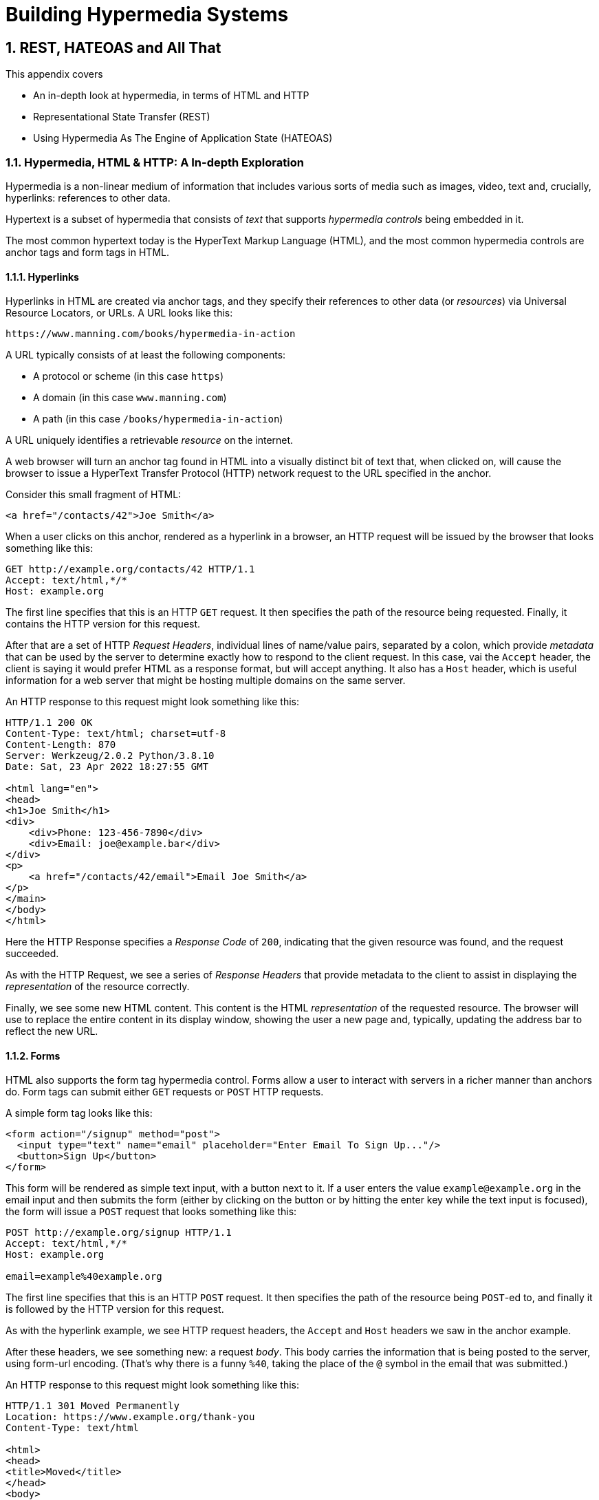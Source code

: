 = Building Hypermedia Systems
:chapter: 2
:sectnums:
:figure-caption: Figure {chapter}.
:listing-caption: Listing {chapter}.
:table-caption: Table {chapter}.
:sectnumoffset: 1
// line above:  :sectnumoffset: 5  (chapter# minus 1)
:leveloffset: 1
:sourcedir: ../code/src
:source-language:

= REST, HATEOAS and All That

This appendix covers

* An in-depth look at hypermedia, in terms of HTML and HTTP
* Representational State Transfer (REST)
* Using Hypermedia As The Engine of Application State (HATEOAS)

== Hypermedia, HTML & HTTP: A In-depth Exploration

Hypermedia is a non-linear medium of information that includes various sorts of media such as images,
video, text and, crucially, hyperlinks: references to other data.

Hypertext is a subset of hypermedia that consists of _text_ that supports _hypermedia controls_ being embedded in it.

The most common hypertext today is the HyperText Markup Language (HTML), and the most common hypermedia controls are
anchor tags and form tags in HTML.

=== Hyperlinks

Hyperlinks in HTML are created via anchor tags, and they specify their references to other data (or _resources_) via
Universal Resource Locators, or URLs.  A URL looks like this:

[source,html]
----
https://www.manning.com/books/hypermedia-in-action
----

A URL typically consists of at least the following components:

* A protocol or scheme (in this case `https`)
* A domain (in this case `www.manning.com`)
* A path (in this case `/books/hypermedia-in-action`)

A URL uniquely identifies a retrievable _resource_ on the internet.

A web browser will turn an anchor tag found in HTML into a visually distinct bit of text that, when clicked on, will
cause the browser to issue a HyperText Transfer Protocol (HTTP) network request to the URL specified in the anchor.

Consider this small fragment of HTML:

[source,html]
----
<a href="/contacts/42">Joe Smith</a>
----

When a user clicks on this anchor, rendered as a hyperlink in a browser, an HTTP request will be issued by the browser
that looks something like this:

[source]
----
GET http://example.org/contacts/42 HTTP/1.1
Accept: text/html,*/*
Host: example.org
----

The first line specifies that this is an HTTP `GET` request.  It then specifies the path of the resource being
requested.  Finally, it contains the HTTP version for this request.

After that are a set of HTTP _Request Headers_, individual lines of name/value pairs, separated by a colon, which provide
_metadata_ that can be used by the server to determine exactly how to respond to the client request.  In this case,
vai the `Accept` header, the client is saying it would prefer HTML as a response format, but will accept anything.  It
also has a `Host` header, which is useful information for a web server that might be hosting multiple domains on the
same server.

An HTTP response to this request might look something like this:

[source]
----
HTTP/1.1 200 OK
Content-Type: text/html; charset=utf-8
Content-Length: 870
Server: Werkzeug/2.0.2 Python/3.8.10
Date: Sat, 23 Apr 2022 18:27:55 GMT

<html lang="en">
<head>
<h1>Joe Smith</h1>
<div>
    <div>Phone: 123-456-7890</div>
    <div>Email: joe@example.bar</div>
</div>
<p>
    <a href="/contacts/42/email">Email Joe Smith</a>
</p>
</main>
</body>
</html>
----

Here the HTTP Response specifies a _Response Code_ of `200`, indicating that the given resource was found, and the
request succeeded.

As with the HTTP Request, we see a series of _Response Headers_ that provide metadata to the client to assist in displaying
the _representation_ of the resource correctly.

Finally, we see some new HTML content.  This content is the HTML _representation_ of the requested resource.  The browser
will use to replace the entire content in its display window, showing the user a new page and, typically, updating the
address bar to reflect the new URL.

=== Forms

HTML also supports the form tag hypermedia control.  Forms allow a user to interact with servers in a richer manner than
anchors do.  Form tags can submit either `GET` requests or `POST` HTTP requests.

A simple form tag looks like this:

[source,html]
----
<form action="/signup" method="post">
  <input type="text" name="email" placeholder="Enter Email To Sign Up..."/>
  <button>Sign Up</button>
</form>
----

This form will be rendered as simple text input, with a button next to it.  If a user enters the value `example@example.org`
in the email input and then submits the form (either by clicking on the button or by hitting the enter key while the text
input is focused), the form will issue a `POST` request that looks something like this:

[source]
----
POST http://example.org/signup HTTP/1.1
Accept: text/html,*/*
Host: example.org

email=example%40example.org
----

The first line specifies that this is an HTTP `POST` request.  It then specifies the path of the resource being `POST`-ed to,
and finally it is followed by the HTTP version for this request.

As with the hyperlink example, we see HTTP request headers, the `Accept` and `Host` headers we saw in the anchor
example.

After these headers, we see something new: a request _body_.  This body carries the information that is being posted to
the server, using form-url encoding.  (That's why there is a funny `%40`, taking the place of
the `@` symbol in the email that was submitted.)

An HTTP response to this request might look something like this:

[source]
----
HTTP/1.1 301 Moved Permanently
Location: https://www.example.org/thank-you
Content-Type: text/html

<html>
<head>
<title>Moved</title>
</head>
<body>
<h1>Moved</h1>
<p>This page has moved to <a href="https://www.example.org/thank-you">https://www.example.org/thank-you</a>.</p>
</body>
</html>
----

This response uses the `301` HTTP Response code, which tells the browser "This page is not the final URL for the
response to this request, issue a new request, a `GET` to `https://www.example.org/thank-you`, which will give you the final
content."

The browser will then issue a `GET` request to this new URL and load the content returned by it into the browser window,
presumably a "Thank you for signing up" page.

This is a simple example of the widely used _Post/Redirect/Get_ pattern from the early web.  By adopting this pattern of
redirection after a `POST` occurs, the `POST` request and response does not end up in the browser history.  This means that
if the user hits the "Refresh" button, the `POST` is not issued.  Rather, the browser will issue a `GET` to the final URL
is that it navigated to.  This avoids accidentally re-updating a resource by simply refreshing a page.

If you have ever seen a warning by a browser saying something like "Are you sure you wish to refresh this page?" it is
most likely because the website you are using is not properly using this Post/Redirect/Get pattern.

=== HTTP Methods

It turns out that the HTTP protocol supports a number of request methods or verbs, not just `GET` and `POST`.  The most
relevant methods for web application developers are as follows:

[cols="1,4"]
|===
|`GET`
| A GET request requests the representation of the specified resource. GET requests should not mutate data.

|`POST`
| A POST request submits data to the specified resource. This will often result in a mutation of state on the server.

|`PUT`
| A PUT request replaces the data of the specified resource. This results in a mutation of state on the server.

|`PATCH`
| A PUT request replaces the data of the specified resource. This results in a mutation of state on the server.

|`DELETE`
| A DELETE request deletes the specified resource. This results in a mutation of state on the server.
|===

These verbs roughly line up with the "Create/Read/Update/Delete" or CRUD pattern in development:

* `POST` corresponds with Create
* `GET` corresponds with Read
* `PUT` and `PATCH` correspond with Update
* `DELETE` corresponds, well, with Delete

In a properly structured hypermedia system, you should use the appropriate HTTP method for the operation a given element
performs: If an element such as a button _deletes_ a resource, for example, ideally it should use the `DELETE` method.

.HTML & HTTP Methods
****
A funny thing about HTML is that, despite being the world's most popular hypermedia and despite being designed alongside
HTTP (which is the Hypertext Transfer Protocol, after all), HTTP can only issue `GET` and `POST` requests directly.

Anchor tags always issue a `GET` request.

Forms can issue either a `GET` or `POST` using the `method` attribute.

But forms and anchor tags can't issue `PUT`, `PATCH` or `DELETE` requests!  If you wish to issue these last three types
of requests, you currently have to resort to JavaScript.

This is an obvious shortcoming of HTML as a hypermedia, and it is hard to understand why this hasn't been fixed in the
HTML specification yet!.
****

== REpresentational State Transfer (REST)

So, with that brief refresher on hypermedia, HTML & HTTP out of the way, we are ready to take a close
look at the concept of REST.  The term REST comes from Chapter 5 of Roy Fielding's PhD dissertation on the architecture
of the web.  Fielding wrote his dissertation at U.C. Irvine, after having helped build much of the infrastructure of the early
web, including the Apache web server.  Roy was attempting to formalize and describe the novel distributed computing system
that he had helped to build.

We are going to focus in on what I feel is the most important section of Fielding's dissertation, from a web development
perspective: Section 5.1. This section contains the core concepts (Fielding calls them _constraints_) of Representational
State Transfer, or REST.

Before we get into the details, however, it is important to understand that Fielding considers REST a _network architecture_,
that is an entirely different way of architecting a distributed system.  And a novel one that should be _contrasted_ with
earlier distributed systems.

It is also important to emphasize that, at the time Fielding wrote his dissertation, JSON APIs and AJAX _did not exist_.
He was _describing_ the early web, with HTML being transferred over HTTP by early browsers, as a hypermedia system.

Today the term "REST" is mainly associated with JSON APIs.  This term is typically used erroneously when discussing
JSON APIs, which are usually much better described as _data APIs_.  We will clarify the difference between these JSON
data APIs and a truly REST-ful system in the coming sections.

To re-emphasise: REST describes _the pre-JSON API web_, and letting go of the current common usage of the term "REST
" is necessary to develop a proper understanding of what it means, conceptually.

=== The "Constraints" of REST

Fielding uses various "constraints" to describe how a REST-ful system must behave.  To be frank, this approach can seem
a little round-about and academic, which is appropriate for an academic dissertation.  However, once you spend some time
thinking about the constraints he outlines, it should become easy to understand if a given system actually satisfies these
architectural requirements of REST or not.

Here are the constraints of REST, from Section 5.1 of his dissertation:

* It is a client-server architecture (section 5.1.2)
* It is stateless (section 5.1.3) that is, every request contains all information necessary to respond to that request; no side state is maintained
* It allows for caching (section 5.1.4)
* It consists of a _uniform interface_ (section 5.1.5)
* It is a layered system (section 5.1.6)
* Optionally, it allows for Code-On-Demand (section 5.1.7), that is, scripting.

Let's go through each of these constrains in turn and discuss them in detail.

=== Client-Server (Section 5.1.2)

See https://www.ics.uci.edu/~fielding/pubs/dissertation/rest_arch_style.htm#sec_5_1_2 for the Client-Server constraint.

Obviously, the REST model Fielding was describing involved both _clients_ (that is, Web Browsers) and _servers_ (such
as the Apache Web Server he had been working on) communicating via a network connection.  This was the context of his
work: he was describing the *network architecture* of the World Wide Web, and contrasting it with earlier architectures,
notably thick-client networking models such as the Common Object Request Broker Architecture (CORBA).

It should be obvious that any web application, regardless of how it is designed, is going to satisfy this requirement.

=== Statelessness (Section 5.1.3)

See https://www.ics.uci.edu/~fielding/pubs/dissertation/rest_arch_style.htm#sec_5_1_3 for the Stateless constraint.

As described by Fielding, a REST-ful system is stateless: every request should encapsulate all information necessary to
respond to that request, with no side state or context stored on the server.

In practice, for many web applications today, we actually violate this constraint: it is common to establish a
_session cookie_ that acts as a unique identifier for a given user and that is sent along with every request.  While this
session cookie is, by itself, not stateful (after all, it is sent up with every request), it is typically
used as a key to look up information stored on the server side, in what is usually termed "the session".  This session
information is typically stored in some sort shared storage across multiple web servers, and holds things like the current
users email or id, their roles, partially created domain objects, catches, and so forth.

This violation of the Statelessness REST architectural constraints has proven to be useful for building web applications
and, for the most part, does not appear to have had a significant impact on the overall flexibility of the approach.

It should be noted, however, that it does cause additional complexity headaches when deploying hypermedia servers, which
now may need to have shared access to the session state information, for example.

=== Caching (Section 5.1.4)

See https://www.ics.uci.edu/~fielding/pubs/dissertation/rest_arch_style.htm#sec_5_1_4 for the Cache constraint.

This constraint states that a RESTful system should support the notion of caching, with explicit information on the
cacheability of requests for future requests of the same resource.

HTTP has an extensive caching mechanism that is often under-utilized for web applications.  Via the judicious use of
HTTP Headers you can ask browsers to keep a response for a given URL in a local cache and, when that URL is requested,
reuse that locally cached content.

=== The Uniform Interface Constraint (Section 5.1.5)

Now we come to the most interesting and, in our opinion, innovative constraint in REST: the _uniform interface_.  This
constraint is the source of much of the _flexibility_ and _simplicity_ of a hypermedia system, so we are going to
spend a lot of time on it.

See https://www.ics.uci.edu/~fielding/pubs/dissertation/rest_arch_style.htm#sec_5_1_5 for the Uniform Interface.

In this section, Fielding says:

[quote, Roy Fielding, Architectural Styles and the Design of Network-based Software Architectures]
____
> The central feature that distinguishes the REST architectural style from other network-based styles is its emphasis on
> a uniform interface between components... In order to obtain a uniform interface, multiple architectural constraints
> are needed to guide the behavior of components. REST is defined by four interface constraints: identification of
> resources; manipulation of resources through representations; self-descriptive messages; and, hypermedia as the engine
> of application state
____

So we have four additional sub-constraints that, taken together, form the Uniform Interface constraint.

==== Identification of Resources

In a REST-ful system, resources should have a unique identifier.  Today the concept of Universal Resource Locators (URLs) is
common, but at the time of Fielding's writing they were still relatively new and novel.

What might be more interesting today is the notion of a _resource_, thus being identified: in a REST-ful system, _any_ sort of
data that can be referenced, that is, the target of a hypermedia reference, is considered a resource.  URLs, though common
enough today, end up solving the very complex problem of uniquely identifying any resource on the internet.

==== Manipulation of Resources Through Representations

In a REST-ful system, _representations_ of the resource are transferred between clients and servers.  These
representations can contain both data and metadata about the request (control data).  A particular data
format or _media type_ may be used to present a given resource to a client, and that media type can be
negotiated between the client and the server.

We saw this latter aspect of the uniform interface in the `Accept` header in the requests above.

==== Self-Descriptive Messages

This constraint, along with the next one, form what we consider to be the core of the Uniform Interface, of REST and why,
in our opinion, hypermedia is such a powerful network architecture: in a REST-ful system, messages must be
_self-describing_.

What does that mean?

It means that messages must contain _all information_ necessary to both display _and also operate_ on the data being
represented.

This might sound a little abstract, so perhaps an example will help clarify.  Consider two implementations of an HTTP
endpoint, `/contacts/42` both of which return a representation of a Contact.

The first implementation returns an HTML representation:

[source,html]
----
<html lang="en">
<head>
<h1>Joe Smith</h1>
<div>
    <div>Email: joe@example.bar</div>
    <div>Status: Active</div>
</div>
<p>
    <a href="/contacts/42/archive">Archive</a>
</p>
</main>
</body>
</html>
----

The second implementation returns a JSON representation:

[source,json]
----
{
  "name": "Joe Smith",
  "email": "joe@example.org",
  "status": "Active"
}
----

What can we say about the differences between these two responses?

Well, one thing that probably jumps out at you is that the JSON representation is less wordy than the HTML
representation.  Fielding notes exactly this tradeoff in hypermedia-based systems in his dissertation:

[quote, Roy Fielding, Architectural Styles and the Design of Network-based Software Architectures]
____
The trade-off, though, is that a uniform interface degrades efficiency, since information is transferred in a
standardized form rather than one which is specific to an application's needs.
____

So hypermedia trades off representational efficiency for other goals, and you will sometimes see criticism this leveled
at HTML: it's just so _verbose_ compared to the JSON equivalent.

This is a valid criticism, although we would note that the difference between the size of two responses is almost certainly
very small when compared with network latency, connecting to a server-side data store, and so forth.

But let us grant that the JSON response is better in this regard.  In what way is the HTML response better?

Notice that the HTML representation has a hyperlink in it to navigate to a page to archive the contact.  The JSON
representation, in contrast, does not.  What are the ramifications of this fact for a client of the JSON API?

What this means is that the JSON API client *must understand* what the "status" field of a contact means.  If the JSON
client is able to update the contact in some way, it must know how to do so from some source _external_ to the JSON
message.  This source might be API documentation, word of mouth or, if the developer controls both the server and
the client, internal knowledge.

The HTML client, on the other hand, needs only to know how to render HTML.  It doesn't need to understand what
the "status" field on a Contact means and, in fact, doesn't need to understand what a Contact means at all!

It simply renders the HTML and allows the user, who presumably understands the concept of a Contact, to make
a decision on what action to pursue.

This difference between the two responses demonstrates the crux of REST and hypermedia, what makes them so powerful
 and flexible: clients (that is, web browsers) don't need to understand _anything_ about the underlying resources being
represented.

They only (only!) need to understand how to parse and display hypermedia, in this case HTML.  This gives hypermedia-based systems
unprecedented flexibility in dealing with changes to both the backing representations and to the system itself.  This will
become more apparent as we further explore this idea below.

==== Hypermedia As The Engine of Application State (HATEOAS)

The final sub-constraint on the Uniform Interface is that, in a REST-ful system, hypermedia should be "the engine of
application state".  This is sometimes called "HATEOAS", although Fielding prefers "the hypermedia constraint."

This constraint is closely related to the self-describing message constraint.  Let us consider again the two different
implementations of the end point `/contacts/42`, one returning HTML and one returning JSON.  Let's update the situation
such that the contact identified by this URL has now been archived.

What do our responses look like?

The first implementation returns the following HTML:

[source,html]
----
<html lang="en">
<head>
<h1>Joe Smith</h1>
<div>
    <div>Email: joe@example.bar</div>
    <div>Status: Archived</div>
</div>
<p>
    <a href="/contacts/42/unarchive">Unarchive</a>
</p>
</main>
</body>
</html>
----

The second implementation returns the following JSON representation:

[source,json]
----
{
  "name": "Joe Smith",
  "email": "joe@example.org",
  "status": "Archived"
}
----

What to notice here is that, by virtue of being a self-describing message, the HTML response now shows that the "Archive"
operation is no longer available, and a new "Unarchive" operation has become available.  The HTML representation of the contact
*encodes* the state of the application (that is, exactly what can and cannot be done with this particular representation )
in a way that the JSON representation does not.

The client interpreting the JSON response must, again, understand not only the general concept of a Contact,
but also specifically what the "status" field with the value "Archived" means.  It must know exactly what operations
are available on an "Archived" contact, to appropriately display them to an end user.  The state of the application,
in this situation is not encoded in the response, but rather in a mix of raw data and side channel information such as
API documentation.

Furthermore, in the majority of front end SPA frameworks today, this contact information would live _in memory_ in a
Javascript object representing a model of the contact.  The DOM would be updated based on changes to this model, that
is, the DOM would "react" to changes to this backing javascript model (hence the term "reactive" programming, the
basis for react and similar SPA frameworks.)

This is certainly _not_ using hypermedia as the engine of application state: it is using a javascript model as the
engine of application state, and synchronizing that model with a server and with the browser.  Let's call this approach
Javascript As The Engine of Application State (JATEOAS).

So, for most javascript applications today, Hypermedia is definitely _not__ the "engine of application state".
Rather a collection of javascript model objects living in memory are the engine of application state, with the DOM simply
being a display layer being driven by changes to these model objects.

In the HTML approach, the hypermedia is, indeed, the engine of application state: there is no additional model on the
client side, and all state is expressed directly in the hypermedia, in this case HTML.  As state changes on the server,
it is reflected in the representation (that is, HTML) sent back to the client.  The client (a browser) doesn't know
anything about Contacts or what the concept of "Archiving" is, or anything else about the domain model for this
web application: it simply knows how to render HTML.

By virtue of hypermedia it doesn't need to know anything about it and, in fact, can react incredibly flexibly to changes
from the server because of lack of domain specific knowledge.

==== HATEOAS & API Churn

Let's look at a practical example of this flexibility: consider a situation where a new feature is added to our
contact application that allows you to send a message to a given Contact.  How would this change the two responses from
the server?

The HTML representation might now look like this:

[source,html]
----
<html lang="en">
<head>
<h1>Joe Smith</h1>
<div>
    <div>Email: joe@example.bar</div>
    <div>Status: Active</div>
</div>
<p>
    <a href="/contacts/42/archive">Archive</a>
    <a href="/contacts/42/message">Message</a>
</p>
</main>
</body>
</html>
----

The JSON representation might look like this:

[source,json]
----
{
  "name": "Joe Smith",
  "email": "joe@example.org",
  "status": "Active"
}
----

Note that, once again, the JSON representation is unchanged.  There is no indication of this new functionality.  Instead,
a client must *know* about the change, presumably via some shared documentation between the client and the server.

Contrast this with the HTML response.  Because of the uniform interface of the REST-ful model and, in particular,
because we are using Hypermedia As The Engine of Application State, no such exchange of documentation is necessary!  Instead,
the client (a browser) simply renders the new HTML with this operation in it, making this operation available for the end user
without any additional coding changes.

A pretty neat trick!

Now, in this case, if the JSON client is not properly updated, the error state is relatively benign: a new bit of functionality
is simply not made available to users.  But let's consider a more severe change to the API: what if the archive functionality
was removed?  Or what if the URLs for these operations changed in some way?  In this case, the JSON client may be
broken in a much more serious manner.

The HTML response, however, would be simply updated to exclude the removed options or to update the URLs used for them.  Clients
would see the new HTML, display it properly, and allow users to select whatever the new set of operations happens to be.  Once
again, the uniform interface of REST has proven to be extremely flexible: despite a potentially radically new layout
for our hypermedia API, clients continue to keep working.

Because of this flexibility, hypermedia APIs tend not to cause the versioning headaches that JSON Data APIs do.  Once a
Hypermedia Driven Application has been "entered" (that is, navigated to through some entry point URL), all functionality
and resources are surfaced through self-describing messages.  Therefore, there is no need to exchange documentation with
clients: the clients simply render the hypermedia (in this case HTML) and everything works out.  When a change occurs,
there is no need to create a new version of the API: clients simply retrieve updated hypermedia, which encodes the new
operations and resources in it, and display it to users to work with.

This is truly some deep magic!

=== Layered System

The Layered System constraint can be found at https://www.ics.uci.edu/~fielding/pubs/dissertation/rest_arch_style.htm#sec_5_1_6

After the excitement of the uniform interface constraint, the "layered system" constraint is a bit boring, although
still very useful: the REST-ful architecture is layered, allowing for multiple servers to act as intermediaries between
the client and the eventual "source of truth" server.

These intermediary servers can act as proxies, transform intermediate requests and responses and so forth.

A common modern example if this layering feature of REST is the use of Content Delivery Networks (CDNs) to deliver unchanging
static assets to clients more quickly, by storing the response from the origin server in intermediate servers more
closely located to the client making a request.

This allows content to be delivered more quickly to the end user and reduces load on the origin server.

=== An Optional Constraint: Code-On-Demand

The final constraint imposed on a REST-ful system is, somewhat awkwardly, described as an "optional constraint", and
can be found here: https://www.ics.uci.edu/~fielding/pubs/dissertation/rest_arch_style.htm#sec_5_1_7

In this section, Fielding says:

[quote, Roy Fielding, Architectural Styles and the Design of Network-based Software Architectures]
____
REST allows client functionality to be extended by downloading and executing code in the form of applets or scripts. This
simplifies clients by reducing the number of features required to be pre-implemented. Allowing features to be downloaded
after deployment improves system extensibility. However, it also reduces visibility, and thus is only an optional constraint
within REST.
____

So, scripting _was_ and _is_ a native aspect of the original REST-ful model of the web, and, thus something that
should be allowed in a Hypermedia Driven Application.

However, in a Hypermedia Driven Application the presence of scripting should _not_ change the fundamental networking
model: hypermedia should still be the engine of application state and server communication should still consist of
hypermedia exchanges rather than, for example, JSON data exchanges.

Today, unfortunately, the scripting layer of the web, that is, JavaScript, is quite often used to _replace_ rather than augment
the hypermedia model.  It is against this trend that this book is written.  This does not mean that scripting
should not be allowed in a hypermedia application, but rather that it should be done in a certain manner consistent
with the REST-ful approach.

== Conclusion

After this deep dive into Chapter 5 of Roy Fielding's dissertation, I hope you have much better understanding of REST,
and in particular, the uniform interface and HATEOAS. And I hope you can see _why_ these characteristics make hypermedia
systems so flexible.

If you didn't really appreciate what REST and HATEOAS meant before now, don't feel bad: it took me over a decade of
working in web development, and building a hypermedia-oriented library to boot, to realize just how
special HTML and the web is!
